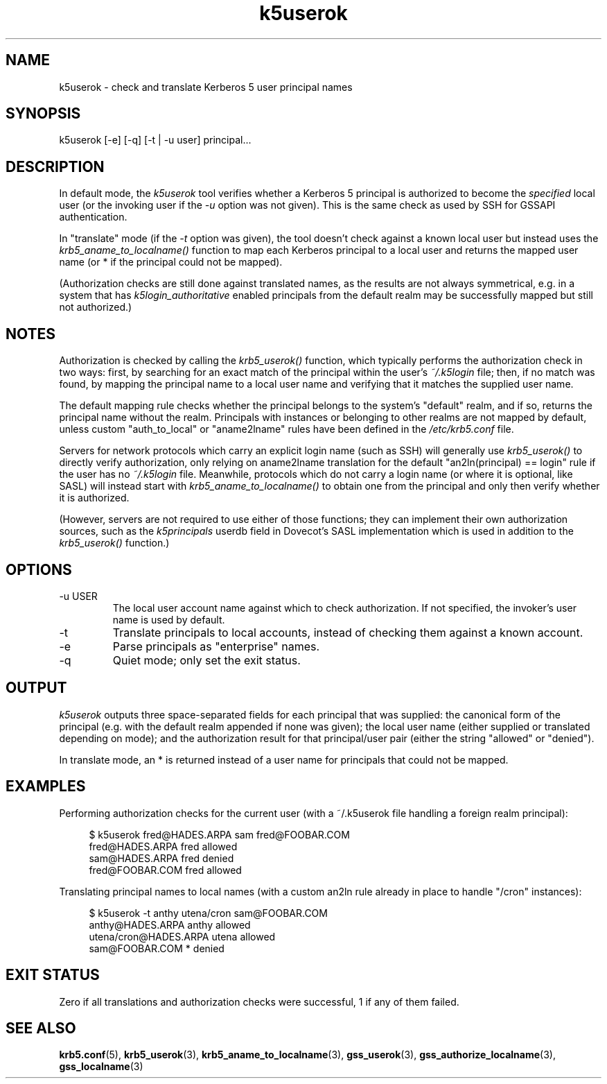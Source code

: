 .TH k5userok 1 2022-08-26 Linux

.SH NAME
k5userok \- check and translate Kerberos 5 user principal names

.SH SYNOPSIS
k5userok [-e] [-q] [-t | -u user] principal...

.SH DESCRIPTION
In default mode, the
.I k5userok
tool verifies whether a Kerberos 5 principal is authorized to become the
.I specified
local user (or the invoking user if the
.I -u
option was not given). This is the same check as used by SSH for GSSAPI authentication.
.PP
In "translate" mode (if the
.I -t
option was given), the tool doesn't check against a known local user but instead uses the
.I krb5_aname_to_localname()
function to map each Kerberos principal to a local user and returns the mapped user name (or * if the principal could not be mapped).
.PP
(Authorization checks are still done against translated names, as the results are not always symmetrical, e.g. in a system that has
.I k5login_authoritative
enabled principals from the default realm may be successfully mapped but still not authorized.)

.SH NOTES
.PP
Authorization is checked by calling the
.I krb5_userok()
function, which typically performs the authorization check in two ways: first, by searching for an exact match of the principal within the user's
.I ~/.k5login
file; then, if no match was found, by mapping the principal name to a local user name and verifying that it matches the supplied user name.
.PP
The default mapping rule checks whether the principal belongs to the system's "default" realm, and if so, returns the principal name without the realm. Principals with instances or belonging to other realms are not mapped by default, unless custom "auth_to_local" or "aname2lname" rules have been defined in the
.I /etc/krb5.conf
file.
.PP
Servers for network protocols which carry an explicit login name (such as SSH) will generally use
.I krb5_userok()
to directly verify authorization, only relying on aname2lname translation for the default "an2ln(principal) == login" rule if the user has no
.I ~/.k5login
file. Meanwhile, protocols which do not carry a login name (or where it is optional, like SASL) will instead start with
.I krb5_aname_to_localname()
to obtain one from the principal and only then verify whether it is authorized.
.PP
(However, servers are not required to use either of those functions; they can implement their own authorization sources, such as the
.I k5principals
userdb field in Dovecot's SASL implementation which is used in addition to the
.I krb5_userok()
function.)

.SH OPTIONS
.TP
-u USER
The local user account name against which to check authorization. If not specified, the invoker's user name is used by default.
.TP
-t
Translate principals to local accounts, instead of checking them against a known account.
.TP
-e
Parse principals as "enterprise" names.
.TP
-q
Quiet mode; only set the exit status.

.SH OUTPUT
.I k5userok
outputs three space-separated fields for each principal that was supplied: the canonical form of the principal (e.g. with the default realm appended if none was given); the local user name (either supplied or translated depending on mode); and the authorization result for that principal/user pair (either the string "allowed" or "denied").
.PP
In translate mode, an * is returned instead of a user name for principals that could not be mapped.

.SH EXAMPLES
Performing authorization checks for the current user (with a ~/.k5userok file handling a foreign realm principal):
.PP
.in +4n
.EX
$ k5userok fred@HADES.ARPA sam fred@FOOBAR.COM
fred@HADES.ARPA fred allowed
sam@HADES.ARPA fred denied
fred@FOOBAR.COM fred allowed
.EE
.in
.PP
Translating principal names to local names (with a custom an2ln rule already in place to handle "/cron" instances):
.PP
.in +4n
.EX
$ k5userok -t anthy utena/cron sam@FOOBAR.COM
anthy@HADES.ARPA anthy allowed
utena/cron@HADES.ARPA utena allowed
sam@FOOBAR.COM * denied
.EE
.in

.SH "EXIT STATUS"
Zero if all translations and authorization checks were successful, 1 if any of them failed.

.SH "SEE ALSO"
.BR krb5.conf (5),
.BR krb5_userok (3),
.BR krb5_aname_to_localname (3),
.BR gss_userok (3),
.BR gss_authorize_localname (3),
.BR gss_localname (3)

